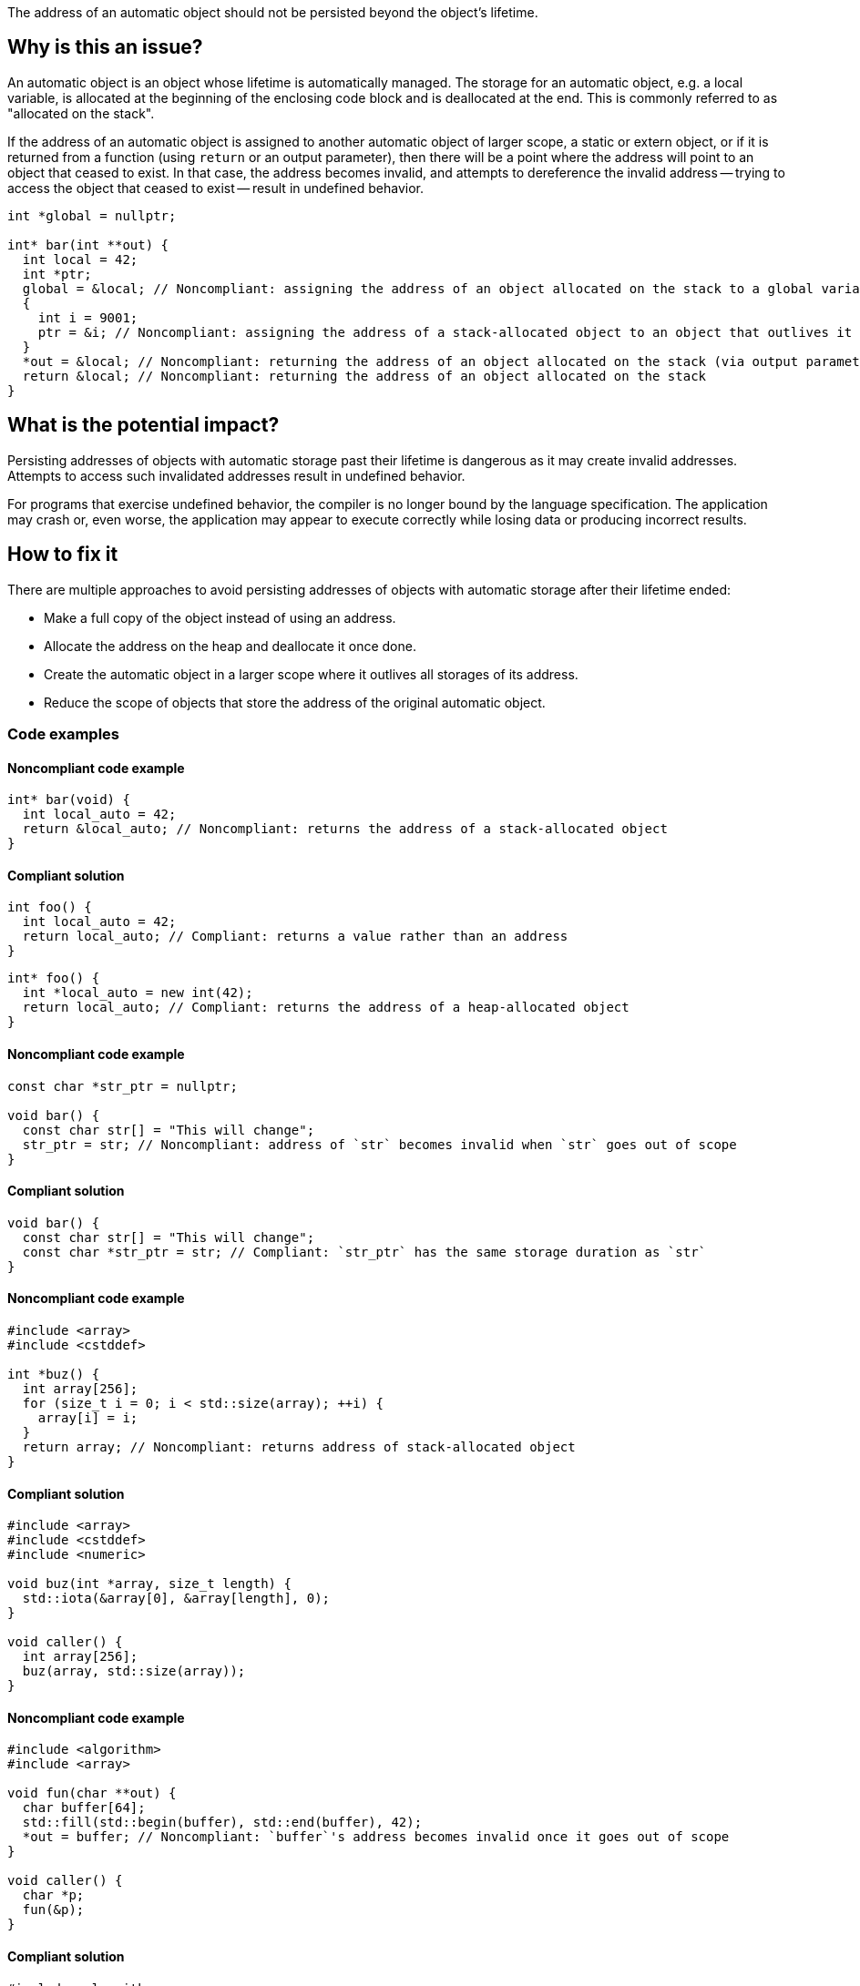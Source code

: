 The address of an automatic object should not be persisted beyond the object's lifetime.

== Why is this an issue?

An automatic object is an object whose lifetime is automatically managed.
The storage for an automatic object, e.g. a local variable, is allocated at the beginning of the enclosing code block and is deallocated at the end.
This is commonly referred to as "allocated on the stack".

If the address of an automatic object is assigned to another automatic object of larger scope, a static or extern object, or if it is returned from a function (using `return` or an output parameter), then there will be a point where the address will point to an object that ceased to exist.
In that case, the address becomes invalid, and attempts to dereference the invalid address -- trying to access the object that ceased to exist -- result in undefined behavior.

[source,cpp]
----
int *global = nullptr;

int* bar(int **out) {
  int local = 42;
  int *ptr;
  global = &local; // Noncompliant: assigning the address of an object allocated on the stack to a global variable
  {
    int i = 9001;
    ptr = &i; // Noncompliant: assigning the address of a stack-allocated object to an object that outlives it
  }
  *out = &local; // Noncompliant: returning the address of an object allocated on the stack (via output parameter)
  return &local; // Noncompliant: returning the address of an object allocated on the stack
}
----


== What is the potential impact?

Persisting addresses of objects with automatic storage past their lifetime is dangerous as it may create invalid addresses.
Attempts to access such invalidated addresses result in undefined behavior.

For programs that exercise undefined behavior, the compiler is no longer bound by the language specification.
The application may crash or, even worse, the application may appear to execute correctly while losing data or producing incorrect results.


== How to fix it

There are multiple approaches to avoid persisting addresses of objects with automatic storage after their lifetime ended:

* Make a full copy of the object instead of using an address.
* Allocate the address on the heap and deallocate it once done.
* Create the automatic object in a larger scope where it outlives all storages of its address.
* Reduce the scope of objects that store the address of the original automatic object.


=== Code examples

==== Noncompliant code example

[source,cpp,diff-id=1,diff-type=noncompliant]
----
int* bar(void) {
  int local_auto = 42;
  return &local_auto; // Noncompliant: returns the address of a stack-allocated object
}
----

==== Compliant solution

[source,cpp,diff-id=1,diff-type=compliant]
----
int foo() {
  int local_auto = 42;
  return local_auto; // Compliant: returns a value rather than an address
}
----

[source,cpp,diff-id=1,diff-type=compliant]
----
int* foo() {
  int *local_auto = new int(42);
  return local_auto; // Compliant: returns the address of a heap-allocated object
}
----

==== Noncompliant code example

[source,cpp,diff-id=2,diff-type=noncompliant]
----
const char *str_ptr = nullptr;

void bar() {
  const char str[] = "This will change";
  str_ptr = str; // Noncompliant: address of `str` becomes invalid when `str` goes out of scope
}
----

==== Compliant solution

[source,cpp,diff-id=2,diff-type=compliant]
----
void bar() {
  const char str[] = "This will change";
  const char *str_ptr = str; // Compliant: `str_ptr` has the same storage duration as `str`
}
----

==== Noncompliant code example

[source,cpp,diff-id=3,diff-type=noncompliant]
----
#include <array>
#include <cstddef>

int *buz() {
  int array[256];
  for (size_t i = 0; i < std::size(array); ++i) {
    array[i] = i;
  }
  return array; // Noncompliant: returns address of stack-allocated object
}
----

==== Compliant solution

[source,cpp,diff-id=3,diff-type=compliant]
----
#include <array>
#include <cstddef>
#include <numeric>

void buz(int *array, size_t length) {
  std::iota(&array[0], &array[length], 0);
}

void caller() {
  int array[256];
  buz(array, std::size(array));
}
----

==== Noncompliant code example

[source,cpp,diff-id=4,diff-type=noncompliant]
----
#include <algorithm>
#include <array>

void fun(char **out) {
  char buffer[64];
  std::fill(std::begin(buffer), std::end(buffer), 42);
  *out = buffer; // Noncompliant: `buffer`'s address becomes invalid once it goes out of scope
}

void caller() {
  char *p;
  fun(&p);
}
----

==== Compliant solution

[source,cpp,diff-id=4,diff-type=compliant]
----
#include <algorithm>
#include <array>

char buffer[64];

void fun(char **out) {
  std::fill(std::begin(buffer), std::end(buffer), 42);
  *out = buffer; // Compliant: `buffer`'s lifetime is the program's lifetime
}

void caller() {
  char *p;
  fun(&p);
}
----


== Resources

=== Conference presentations

* CppCon 2018 - https://www.youtube.com/watch?v=uQyT-5iWUow&ab_channel=CppCon[Surprises in Object Lifetime]

=== Standards

* CERT - https://wiki.sei.cmu.edu/confluence/x/UtcxBQ[DCL30-C. Declare objects with appropriate storage durations]
* CERT - https://wiki.sei.cmu.edu/confluence/display/cplusplus/EXP54-CPP.+Do+not+access+an+object+outside+of+its+lifetime[EXP54-CPP. Do not access an object outside of its lifetime]
* CERT - https://wiki.sei.cmu.edu/confluence/display/c/MSC00-C.+Compile+cleanly+at+high+warning+levels[MSC00-C. Compile cleanly at high warning levels]
* MISRA C:2004, 17.6 - The address of an object with automatic storage shall not be assigned to another object that may persist after the first object has ceased to exist
* MISRA {cpp}:2008, 7-5-2 - The address of an object with automatic storage shall not be assigned to another object that may persist after the first object has ceased to exist
* MISRA C:2012, 18.6 - The address of an object with automatic storage shall not be copied to another object that persists after the first object has ceased to exist

=== Related rules

* S837 detects attempts to return addresses of automatic variables
* S839 ensures that functions do not return references or pointers to parameters that are passed by reference


ifdef::env-github,rspecator-view[]

'''
== Implementation Specification
(visible only on this page)

=== Message

The address of 'xxx' is invalid once the function returns.


'''
== Comments And Links
(visible only on this page)

=== is duplicated by: S838

=== is related to: S837

=== is related to: S839

endif::env-github,rspecator-view[]
